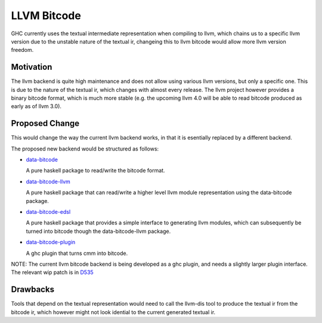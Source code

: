 .. proposal-number:: Leave blank. This will be filled in when the proposal is
                     accepted.

.. trac-ticket:: Leave blank. This will eventually be filled with the Trac
                 ticket number which will track the progress of the
                 implementation of the feature.

.. implemented:: Leave blank. This will be filled in with the first GHC version which
                 implements the described feature.

.. highlight:: haskell

LLVM Bitcode
=============

GHC currently uses the textual intermediate representation when compiling to llvm, which chains us to a specific llvm version due to the unstable nature of the textual ir, changeing this to llvm bitcode would allow more llvm version freedom.

Motivation
----------

The llvm backend is quite high maintenance and does not allow using various llvm versions, but only a specific one. This is due to the nature of the textual ir, which changes with almost every release. The llvm project however provides a binary bitcode format, which is much more stable (e.g. the upcoming llvm 4.0 will be able to read bitcode produced as early as of llvm 3.0).

Proposed Change
---------------

This would change the way the current llvm backend works, in that it is esentially replaced by a different backend.

The proposed new backend would be structured as follows:

- `data-bitcode <https://github.com/angerman/data-bitcode>`_

  A pure haskell package to read/write the bitcode format.

- `data-bitcode-llvm <https://github.com/angerman/data-bitcode-llvm>`_

  A pure haskell package that can read/write a higher level llvm module
  representation using the data-bitcode package.

- `data-bitcode-edsl <https://github.com/angerman/data-bitcode-edsl>`_

  A pure haskell package that provides a simple interface to generating
  llvm modules, which can subsequently be turned into bitcode though the
  data-bitcode-llvm package.

- `data-bitcode-plugin <https://github.com/angerman/data-bitcode-plugin>`_

  A ghc plugin that turns cmm into bitcode.

NOTE: The current llvm bitcode backend is being developed as a ghc plugin, and needs
a slightly larger plugin interface. The relevant wip patch is in `D535 <https://phabricator.haskell.org/D535>`_

Drawbacks
---------

Tools that depend on the textual representation would need to call the llvm-dis tool to produce the textual ir from the bitcode ir, which however might not look idential to the current generated textual ir.


